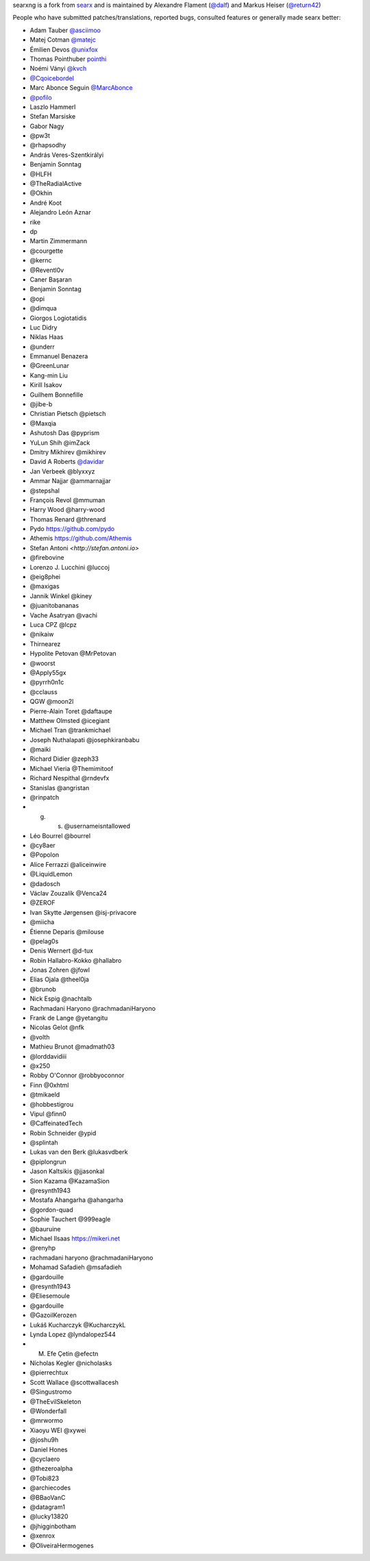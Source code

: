 searxng is a fork from `searx <https://github.com/searx/searx>`_ and is
maintained by Alexandre Flament (`@dalf <https://github.com/dalf>`_) and Markus
Heiser (`@return42 <https://github.com/return42>`_)

People who have submitted patches/translations, reported bugs, consulted
features or generally made searx better:

- Adam Tauber `@asciimoo <https://github.com/asciimoo>`_
- Matej Cotman `@matejc <https://github.com/matejc>`_
- Émilien Devos `@unixfox <https://github.com/unixfox>`_
- Thomas Pointhuber `pointhi <https://github.com/pointhi>`_
- Noémi Ványi `@kvch <https://github.com/kvch>`_
- `@Cqoicebordel <https://github.com/Cqoicebordel>`_
- Marc Abonce Seguin `@MarcAbonce <https://github.com/MarcAbonce>`_
- `@pofilo <https://github.com/pofilo>`_

- Laszlo Hammerl
- Stefan Marsiske
- Gabor Nagy
- @pw3t
- @rhapsodhy
- András Veres-Szentkirályi
- Benjamin Sonntag
- @HLFH
- @TheRadialActive
- @Okhin
- André Koot
- Alejandro León Aznar
- rike
- dp
- Martin Zimmermann
- @courgette
- @kernc
- @Reventl0v
- Caner Başaran
- Benjamin Sonntag
- @opi
- @dimqua
- Giorgos Logiotatidis
- Luc Didry
- Niklas Haas
- @underr
- Emmanuel Benazera
- @GreenLunar
- Kang-min Liu
- Kirill Isakov
- Guilhem Bonnefille
- @jibe-b
- Christian Pietsch @pietsch
- @Maxqia
- Ashutosh Das @pyprism
- YuLun Shih @imZack
- Dmitry Mikhirev @mikhirev
- David A Roberts `@davidar <https://github.com/davidar>`_
- Jan Verbeek @blyxxyz
- Ammar Najjar @ammarnajjar
- @stepshal
- François Revol @mmuman
- Harry Wood @harry-wood
- Thomas Renard @threnard
- Pydo `<https://github.com/pydo>`_
- Athemis `<https://github.com/Athemis>`_
- Stefan Antoni `<http://stefan.antoni.io>`
- @firebovine
- Lorenzo J. Lucchini @luccoj
- @eig8phei
- @maxigas
- Jannik Winkel @kiney
- @juanitobananas
- Vache Asatryan @vachi
- Luca CPZ @lcpz
- @nikaiw
- Thirnearez
- Hypolite Petovan @MrPetovan
- @woorst
- @Apply55gx
- @pyrrh0n1c
- @cclauss
- QGW @moon2l
- Pierre-Alain Toret @daftaupe
- Matthew Olmsted @icegiant
- Michael Tran @trankmichael
- Joseph Nuthalapati @josephkiranbabu
- @maiki
- Richard Didier @zeph33
- Michael Vieria @Themimitoof
- Richard Nespithal @rndevfx
- Stanislas @angristan
- @rinpatch
- g. s. @usernameisntallowed
- Léo Bourrel @bourrel
- @cy8aer
- @Popolon
- Alice Ferrazzi @aliceinwire
- @LiquidLemon
- @dadosch
- Václav Zouzalík @Venca24
- @ZEROF
- Ivan Skytte Jørgensen @isj-privacore
- @miicha
- Étienne Deparis @milouse
- @pelag0s
- Denis Wernert @d-tux
- Robin Hallabro-Kokko @hallabro
- Jonas Zohren @jfowl
- Elias Ojala @theel0ja
- @brunob
- Nick Espig @nachtalb
- Rachmadani Haryono @rachmadaniHaryono
- Frank de Lange @yetangitu
- Nicolas Gelot @nfk
- @volth
- Mathieu Brunot @madmath03
- @lorddavidiii
- @x250
- Robby O'Connor @robbyoconnor
- Finn @0xhtml
- @tmikaeld
- @hobbestigrou
- Vipul @finn0
- @CaffeinatedTech
- Robin Schneider @ypid
- @splintah
- Lukas van den Berk @lukasvdberk
- @piplongrun
- Jason Kaltsikis @jjasonkal
- Sion Kazama @KazamaSion
- @resynth1943
- Mostafa Ahangarha @ahangarha
- @gordon-quad
- Sophie Tauchert @999eagle
- @bauruine
- Michael Ilsaas `<https://mikeri.net>`_
- @renyhp
- rachmadani haryono @rachmadaniHaryono
- Mohamad Safadieh @msafadieh
- @gardouille
- @resynth1943
- @Eliesemoule
- @gardouille
- @GazoilKerozen
- Lukáš Kucharczyk @KucharczykL
- Lynda Lopez @lyndalopez544
- M. Efe Çetin @efectn
- Nícholas Kegler @nicholasks
- @pierrechtux
- Scott Wallace @scottwallacesh
- @Singustromo
- @TheEvilSkeleton
- @Wonderfall
- @mrwormo
- Xiaoyu WEI @xywei
- @joshu9h
- Daniel Hones
- @cyclaero
- @thezeroalpha
- @Tobi823
- @archiecodes
- @BBaoVanC
- @datagram1
- @lucky13820
- @jhigginbotham
- @xenrox
- @OliveiraHermogenes
